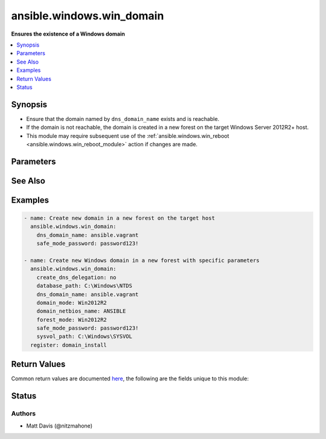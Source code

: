 .. _ansible.windows.win_domain_module:


**************************
ansible.windows.win_domain
**************************

**Ensures the existence of a Windows domain**



.. contents::
   :local:
   :depth: 1


Synopsis
--------
- Ensure that the domain named by ``dns_domain_name`` exists and is reachable.
- If the domain is not reachable, the domain is created in a new forest on the target Windows Server 2012R2+ host.
- This module may require subsequent use of the :ref:`ansible.windows.win_reboot <ansible.windows.win_reboot_module>` action if changes are made.




Parameters
----------

.. raw:: html

    <table  border=0 cellpadding=0 class="documentation-table">
        <tr>
            <th colspan="1">Parameter</th>
            <th>Choices/<font color="blue">Defaults</font></th>
            <th width="100%">Comments</th>
        </tr>
            <tr>
                <td colspan="1">
                    <div class="ansibleOptionAnchor" id="parameter-"></div>
                    <b>create_dns_delegation</b>
                    <a class="ansibleOptionLink" href="#parameter-" title="Permalink to this option"></a>
                    <div style="font-size: small">
                        <span style="color: purple">boolean</span>
                    </div>
                </td>
                <td>
                        <ul style="margin: 0; padding: 0"><b>Choices:</b>
                                    <li>no</li>
                                    <li>yes</li>
                        </ul>
                </td>
                <td>
                        <div>Whether to create a DNS delegation that references the new DNS server that you install along with the domain controller.</div>
                        <div>Valid for Active Directory-integrated DNS only.</div>
                        <div>The default is computed automatically based on the environment.</div>
                </td>
            </tr>
            <tr>
                <td colspan="1">
                    <div class="ansibleOptionAnchor" id="parameter-"></div>
                    <b>database_path</b>
                    <a class="ansibleOptionLink" href="#parameter-" title="Permalink to this option"></a>
                    <div style="font-size: small">
                        <span style="color: purple">path</span>
                    </div>
                </td>
                <td>
                </td>
                <td>
                        <div>The path to a directory on a fixed disk of the Windows host where the domain database will be created.</div>
                        <div>If not set then the default path is <code>%SYSTEMROOT%\NTDS</code>.</div>
                </td>
            </tr>
            <tr>
                <td colspan="1">
                    <div class="ansibleOptionAnchor" id="parameter-"></div>
                    <b>dns_domain_name</b>
                    <a class="ansibleOptionLink" href="#parameter-" title="Permalink to this option"></a>
                    <div style="font-size: small">
                        <span style="color: purple">string</span>
                         / <span style="color: red">required</span>
                    </div>
                </td>
                <td>
                </td>
                <td>
                        <div>The DNS name of the domain which should exist and be reachable or reside on the target Windows host.</div>
                </td>
            </tr>
            <tr>
                <td colspan="1">
                    <div class="ansibleOptionAnchor" id="parameter-"></div>
                    <b>domain_mode</b>
                    <a class="ansibleOptionLink" href="#parameter-" title="Permalink to this option"></a>
                    <div style="font-size: small">
                        <span style="color: purple">string</span>
                    </div>
                </td>
                <td>
                        <ul style="margin: 0; padding: 0"><b>Choices:</b>
                                    <li>Win2003</li>
                                    <li>Win2008</li>
                                    <li>Win2008R2</li>
                                    <li>Win2012</li>
                                    <li>Win2012R2</li>
                                    <li>WinThreshold</li>
                        </ul>
                </td>
                <td>
                        <div>Specifies the domain functional level of the first domain in the creation of a new forest.</div>
                        <div>The domain functional level cannot be lower than the forest functional level, but it can be higher.</div>
                        <div>The default is automatically computed and set.</div>
                </td>
            </tr>
            <tr>
                <td colspan="1">
                    <div class="ansibleOptionAnchor" id="parameter-"></div>
                    <b>domain_netbios_name</b>
                    <a class="ansibleOptionLink" href="#parameter-" title="Permalink to this option"></a>
                    <div style="font-size: small">
                        <span style="color: purple">string</span>
                    </div>
                </td>
                <td>
                </td>
                <td>
                        <div>The NetBIOS name for the root domain in the new forest.</div>
                        <div>For NetBIOS names to be valid for use with this parameter they must be single label names of 15 characters or less, if not it will fail.</div>
                        <div>If this parameter is not set, then the default is automatically computed from the value of the <em>domain_name</em> parameter.</div>
                </td>
            </tr>
            <tr>
                <td colspan="1">
                    <div class="ansibleOptionAnchor" id="parameter-"></div>
                    <b>forest_mode</b>
                    <a class="ansibleOptionLink" href="#parameter-" title="Permalink to this option"></a>
                    <div style="font-size: small">
                        <span style="color: purple">string</span>
                    </div>
                </td>
                <td>
                        <ul style="margin: 0; padding: 0"><b>Choices:</b>
                                    <li>Win2003</li>
                                    <li>Win2008</li>
                                    <li>Win2008R2</li>
                                    <li>Win2012</li>
                                    <li>Win2012R2</li>
                                    <li>WinThreshold</li>
                        </ul>
                </td>
                <td>
                        <div>Specifies the forest functional level for the new forest.</div>
                        <div>The default forest functional level in Windows Server is typically the same as the version you are running.</div>
                </td>
            </tr>
            <tr>
                <td colspan="1">
                    <div class="ansibleOptionAnchor" id="parameter-"></div>
                    <b>install_dns</b>
                    <a class="ansibleOptionLink" href="#parameter-" title="Permalink to this option"></a>
                    <div style="font-size: small">
                        <span style="color: purple">boolean</span>
                    </div>
                </td>
                <td>
                        <ul style="margin: 0; padding: 0"><b>Choices:</b>
                                    <li>no</li>
                                    <li><div style="color: blue"><b>yes</b>&nbsp;&larr;</div></li>
                        </ul>
                </td>
                <td>
                        <div>Whether to install the DNS service when creating the domain controller.</div>
                </td>
            </tr>
            <tr>
                <td colspan="1">
                    <div class="ansibleOptionAnchor" id="parameter-"></div>
                    <b>log_path</b>
                    <a class="ansibleOptionLink" href="#parameter-" title="Permalink to this option"></a>
                    <div style="font-size: small">
                        <span style="color: purple">path</span>
                    </div>
                </td>
                <td>
                </td>
                <td>
                        <div>Specifies the fully qualified, non-UNC path to a directory on a fixed disk of the local computer where the log file for this operation is written.</div>
                        <div>If not set then the default path is <code>%SYSTEMROOT%\NTDS</code>.</div>
                </td>
            </tr>
            <tr>
                <td colspan="1">
                    <div class="ansibleOptionAnchor" id="parameter-"></div>
                    <b>safe_mode_password</b>
                    <a class="ansibleOptionLink" href="#parameter-" title="Permalink to this option"></a>
                    <div style="font-size: small">
                        <span style="color: purple">string</span>
                         / <span style="color: red">required</span>
                    </div>
                </td>
                <td>
                </td>
                <td>
                        <div>Safe mode password for the domain controller.</div>
                </td>
            </tr>
            <tr>
                <td colspan="1">
                    <div class="ansibleOptionAnchor" id="parameter-"></div>
                    <b>sysvol_path</b>
                    <a class="ansibleOptionLink" href="#parameter-" title="Permalink to this option"></a>
                    <div style="font-size: small">
                        <span style="color: purple">path</span>
                    </div>
                </td>
                <td>
                </td>
                <td>
                        <div>The path to a directory on a fixed disk of the Windows host where the Sysvol file will be created.</div>
                        <div>If not set then the default path is <code>%SYSTEMROOT%\SYSVOL</code>.</div>
                </td>
            </tr>
    </table>
    <br/>



See Also
--------

.. seealso::

   :ref:`ansible.windows.win_domain_controller_module`
      The official documentation on the **ansible.windows.win_domain_controller** module.
   :ref:`community.windows.win_domain_computer_module`
      The official documentation on the **community.windows.win_domain_computer** module.
   :ref:`community.windows.win_domain_group_module`
      The official documentation on the **community.windows.win_domain_group** module.
   :ref:`ansible.windows.win_domain_membership_module`
      The official documentation on the **ansible.windows.win_domain_membership** module.
   :ref:`community.windows.win_domain_user_module`
      The official documentation on the **community.windows.win_domain_user** module.


Examples
--------

.. code-block:: yaml+jinja

    - name: Create new domain in a new forest on the target host
      ansible.windows.win_domain:
        dns_domain_name: ansible.vagrant
        safe_mode_password: password123!

    - name: Create new Windows domain in a new forest with specific parameters
      ansible.windows.win_domain:
        create_dns_delegation: no
        database_path: C:\Windows\NTDS
        dns_domain_name: ansible.vagrant
        domain_mode: Win2012R2
        domain_netbios_name: ANSIBLE
        forest_mode: Win2012R2
        safe_mode_password: password123!
        sysvol_path: C:\Windows\SYSVOL
      register: domain_install



Return Values
-------------
Common return values are documented `here <https://docs.ansible.com/ansible/latest/reference_appendices/common_return_values.html#common-return-values>`_, the following are the fields unique to this module:

.. raw:: html

    <table border=0 cellpadding=0 class="documentation-table">
        <tr>
            <th colspan="1">Key</th>
            <th>Returned</th>
            <th width="100%">Description</th>
        </tr>
            <tr>
                <td colspan="1">
                    <div class="ansibleOptionAnchor" id="return-"></div>
                    <b>reboot_required</b>
                    <a class="ansibleOptionLink" href="#return-" title="Permalink to this return value"></a>
                    <div style="font-size: small">
                      <span style="color: purple">boolean</span>
                    </div>
                </td>
                <td>always</td>
                <td>
                            <div>True if changes were made that require a reboot.</div>
                    <br/>
                        <div style="font-size: smaller"><b>Sample:</b></div>
                        <div style="font-size: smaller; color: blue; word-wrap: break-word; word-break: break-all;">True</div>
                </td>
            </tr>
    </table>
    <br/><br/>


Status
------


Authors
~~~~~~~

- Matt Davis (@nitzmahone)
